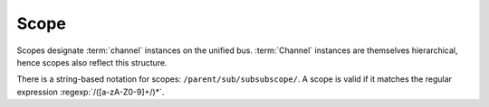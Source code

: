 .. _specification-scope:

Scope
=====

Scopes designate :term:`channel` instances on the unified
bus. :term:`Channel` instances are themselves hierarchical, hence
scopes also reflect this structure.

There is a string-based notation for scopes:
``/parent/sub/subsubscope/``. A scope is valid if it matches the
regular expression :regexp:`/([a-zA-Z0-9]+/)*`.
